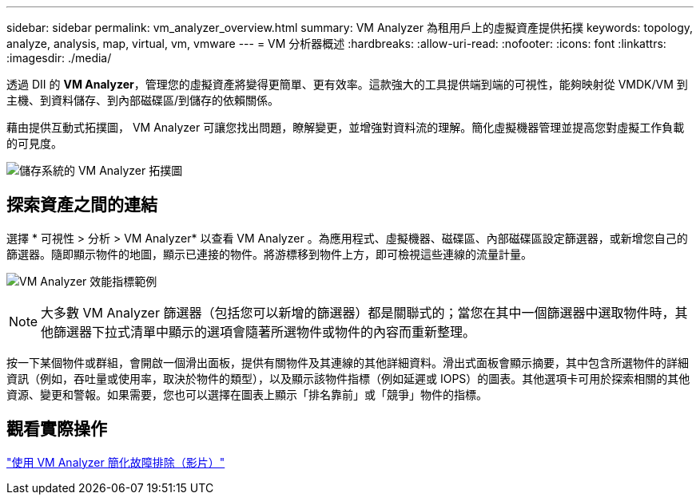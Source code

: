 ---
sidebar: sidebar 
permalink: vm_analyzer_overview.html 
summary: VM Analyzer 為租用戶上的虛擬資產提供拓撲 
keywords: topology, analyze, analysis, map, virtual, vm, vmware 
---
= VM 分析器概述
:hardbreaks:
:allow-uri-read: 
:nofooter: 
:icons: font
:linkattrs: 
:imagesdir: ./media/


[role="lead"]
透過 DII 的 *VM Analyzer*，管理您的虛擬資產將變得更簡單、更有效率。這款強大的工具提供端到端的可視性，能夠映射從 VMDK/VM 到主機、到資料儲存、到內部磁碟區/到儲存的依賴關係。

藉由提供互動式拓撲圖， VM Analyzer 可讓您找出問題，瞭解變更，並增強對資料流的理解。簡化虛擬機器管理並提高您對虛擬工作負載的可見度。

image:vm_analyzer_example_with_panel_a.png["儲存系統的 VM Analyzer 拓撲圖"]



== 探索資產之間的連結

選擇 * 可視性 > 分析 > VM Analyzer* 以查看 VM Analyzer 。為應用程式、虛擬機器、磁碟區、內部磁碟區設定篩選器，或新增您自己的篩選器。隨即顯示物件的地圖，顯示已連接的物件。將游標移到物件上方，即可檢視這些連線的流量計量。

image:vm_analyzer_performance_metrics.png["VM Analyzer 效能指標範例"]


NOTE: 大多數 VM Analyzer 篩選器（包括您可以新增的篩選器）都是關聯式的；當您在其中一個篩選器中選取物件時，其他篩選器下拉式清單中顯示的選項會隨著所選物件或物件的內容而重新整理。

按一下某個物件或群組，會開啟一個滑出面板，提供有關物件及其連線的其他詳細資料。滑出式面板會顯示摘要，其中包含所選物件的詳細資訊（例如，吞吐量或使用率，取決於物件的類型），以及顯示該物件指標（例如延遲或 IOPS）的圖表。其他選項卡可用於探索相關的其他資源、變更和警報。如果需要，您也可以選擇在圖表上顯示「排名靠前」或「競爭」物件的指標。



== 觀看實際操作

link:https://media.netapp.com/video-detail/0e62b784-8456-5ef7-8879-f0352135a0f1/simplified-troubleshooting-with-vm-analyzer["使用 VM Analyzer 簡化故障排除（影片）"]
